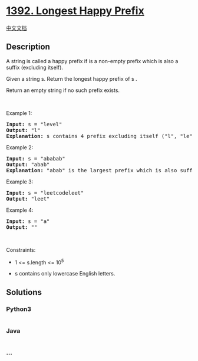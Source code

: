 * [[https://leetcode.com/problems/longest-happy-prefix][1392. Longest
Happy Prefix]]
  :PROPERTIES:
  :CUSTOM_ID: longest-happy-prefix
  :END:
[[./solution/1300-1399/1392.Longest Happy Prefix/README.org][中文文档]]

** Description
   :PROPERTIES:
   :CUSTOM_ID: description
   :END:

#+begin_html
  <p>
#+end_html

A string is called a happy prefix if is a non-empty prefix which is also
a suffix (excluding itself).

#+begin_html
  </p>
#+end_html

#+begin_html
  <p>
#+end_html

Given a string s. Return the longest happy prefix of s .

#+begin_html
  </p>
#+end_html

#+begin_html
  <p>
#+end_html

Return an empty string if no such prefix exists.

#+begin_html
  </p>
#+end_html

#+begin_html
  <p>
#+end_html

 

#+begin_html
  </p>
#+end_html

#+begin_html
  <p>
#+end_html

Example 1:

#+begin_html
  </p>
#+end_html

#+begin_html
  <pre>
  <strong>Input:</strong> s = &quot;level&quot;
  <strong>Output:</strong> &quot;l&quot;
  <strong>Explanation:</strong> s contains 4 prefix excluding itself (&quot;l&quot;, &quot;le&quot;, &quot;lev&quot;, &quot;leve&quot;), and suffix (&quot;l&quot;, &quot;el&quot;, &quot;vel&quot;, &quot;evel&quot;). The largest prefix which is also suffix is given by &quot;l&quot;.
  </pre>
#+end_html

#+begin_html
  <p>
#+end_html

Example 2:

#+begin_html
  </p>
#+end_html

#+begin_html
  <pre>
  <strong>Input:</strong> s = &quot;ababab&quot;
  <strong>Output:</strong> &quot;abab&quot;
  <strong>Explanation:</strong> &quot;abab&quot; is the largest prefix which is also suffix. They can overlap in the original string.
  </pre>
#+end_html

#+begin_html
  <p>
#+end_html

Example 3:

#+begin_html
  </p>
#+end_html

#+begin_html
  <pre>
  <strong>Input:</strong> s = &quot;leetcodeleet&quot;
  <strong>Output:</strong> &quot;leet&quot;
  </pre>
#+end_html

#+begin_html
  <p>
#+end_html

Example 4:

#+begin_html
  </p>
#+end_html

#+begin_html
  <pre>
  <strong>Input:</strong> s = &quot;a&quot;
  <strong>Output:</strong> &quot;&quot;
  </pre>
#+end_html

#+begin_html
  <p>
#+end_html

 

#+begin_html
  </p>
#+end_html

#+begin_html
  <p>
#+end_html

Constraints:

#+begin_html
  </p>
#+end_html

#+begin_html
  <ul>
#+end_html

#+begin_html
  <li>
#+end_html

1 <= s.length <= 10^5

#+begin_html
  </li>
#+end_html

#+begin_html
  <li>
#+end_html

s contains only lowercase English letters.

#+begin_html
  </li>
#+end_html

#+begin_html
  </ul>
#+end_html

** Solutions
   :PROPERTIES:
   :CUSTOM_ID: solutions
   :END:

#+begin_html
  <!-- tabs:start -->
#+end_html

*** *Python3*
    :PROPERTIES:
    :CUSTOM_ID: python3
    :END:
#+begin_src python
#+end_src

*** *Java*
    :PROPERTIES:
    :CUSTOM_ID: java
    :END:
#+begin_src java
#+end_src

*** *...*
    :PROPERTIES:
    :CUSTOM_ID: section
    :END:
#+begin_example
#+end_example

#+begin_html
  <!-- tabs:end -->
#+end_html
